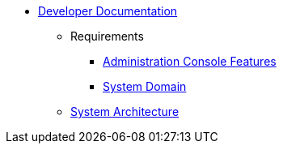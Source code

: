   * xref:index.adoc[Developer Documentation]
    ** Requirements
      *** xref:requirements/admin/features.adoc[Administration Console Features]
      *** xref:requirements/domain.adoc[System Domain]
    ** xref:architecture.adoc[System Architecture]
